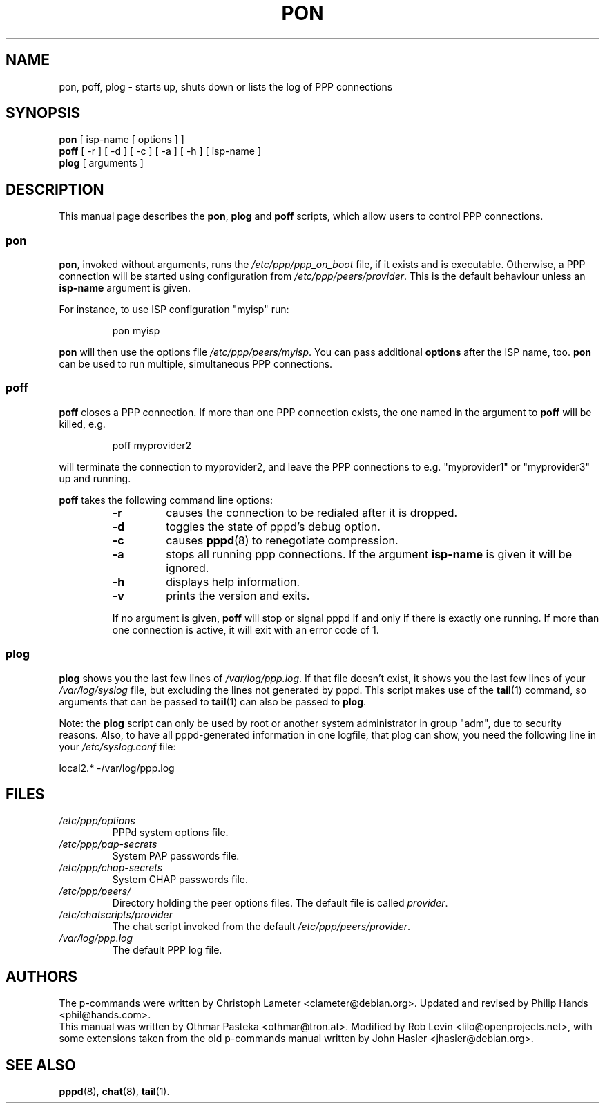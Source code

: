 .\" This manual is published under the GPL.
.\" All guidelines specified in the GPL apply here.
.\" To get an ascii file:
.\" groff -man -Tascii pon.1 > pon.txt
.\"
.TH PON 1 "July 2000" "Debian Project" "Debian PPPD"
.SH NAME
pon, poff, plog \- starts up, shuts down or lists the log of PPP connections
.SH SYNOPSIS
.B pon
[ isp\-name [ options ] ]
.br
.B poff
[ \-r ] [ \-d ] [ \-c ] [ \-a ] [ \-h ] [ isp\-name ]
.br
.B plog
[ arguments ]
.SH DESCRIPTION
This manual page describes the \fBpon\fP, \fBplog\fP and \fBpoff\fP
scripts, which allow users to control PPP connections.
..
.SS pon
\fBpon\fP, invoked without arguments, runs the \fI/etc/ppp/ppp_on_boot\fP
file, if it exists and is executable. Otherwise, a PPP connection will be
started using configuration from \fI/etc/ppp/peers/provider\fP.
This is the default behaviour unless an \fBisp\-name\fP argument is given.
.PP
For instance, to use ISP configuration "myisp" run:
.IP
pon myisp
.PP
\fBpon\fP will then use the options file \fI/etc/ppp/peers/myisp\fP.
You can pass additional \fBoptions\fP after the ISP name, too.
\fBpon\fP can be used to run multiple, simultaneous PPP connections.
..
.SS poff
\fBpoff\fP closes a PPP connection. If more than one PPP connection exists,
the one named in the argument to \fBpoff\fP will be killed, e.g.
.IP
poff myprovider2
.PP
will terminate the connection to myprovider2, and leave the PPP connections
to e.g. "myprovider1" or "myprovider3" up and running.
.PP
\fBpoff\fP takes the following command line options:
.RS
.TP
.B "\-r"
causes the connection to be redialed after it is dropped.
.TP
.B "\-d"
toggles the state of pppd's debug option.
.TP
.B "\-c"
causes
.BR pppd (8)
to renegotiate compression.
.TP
.B "\-a"
stops all running ppp connections. If the argument \fBisp\-name\fP
is given it will be ignored.
.TP
.B "\-h"
displays help information.
.TP
.B "\-v"
prints the version and exits.
.PP
If no argument is given, \fBpoff\fP will stop or signal pppd if and only
if there is exactly one running. If more than one connection is active,
it will exit with an error code of 1.
..
.SS plog
\fBplog\fP shows you the last few lines of \fI/var/log/ppp.log\fP. If that
file doesn't exist, it shows you the last few lines of your
\fI/var/log/syslog\fP file, but excluding the lines not generated by pppd.
This script makes use of the
.BR tail (1)
command, so arguments that can be passed to
.BR tail (1)
can also be passed to \fBplog\fP.
.PP
Note: the \fBplog\fP script can only be used by root or another system
administrator in group "adm", due to security reasons. Also, to have all
pppd-generated information in one logfile, that plog can show, you need the
following line in your \fI/etc/syslog.conf\fP file:
.PP
local2.*		\-/var/log/ppp.log
.RE
.SH FILES
.TP
.I /etc/ppp/options
PPPd system options file.
.TP
.I /etc/ppp/pap\-secrets
System PAP passwords file.
.TP
.I /etc/ppp/chap\-secrets
System CHAP passwords file.
.TP
.I /etc/ppp/peers/
Directory holding the peer options files. The default file is called
\fIprovider\fP.
.TP
.I /etc/chatscripts/provider
The chat script invoked from the default \fI/etc/ppp/peers/provider\fP.
.TP
.I /var/log/ppp.log
The default PPP log file.
.SH AUTHORS
The p-commands were written by Christoph Lameter <clameter@debian.org>.
Updated and revised by Philip Hands <phil@hands.com>.
.br
This manual was written by Othmar Pasteka <othmar@tron.at>. Modified
by Rob Levin <lilo@openprojects.net>, with some extensions taken from
the old p-commands manual written by John Hasler <jhasler@debian.org>.
.SH "SEE ALSO"
.BR pppd (8),
.BR chat (8),
.BR tail (1).
